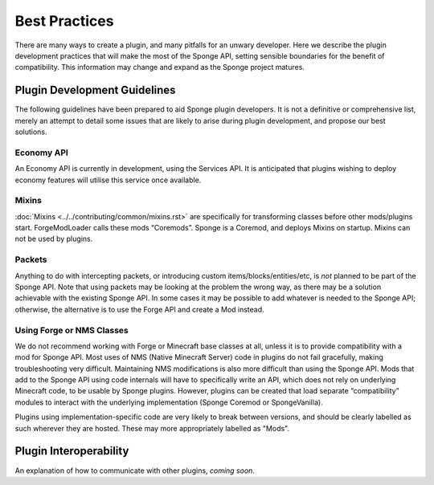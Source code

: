 ==============
Best Practices
==============

There are many ways to create a plugin, and many pitfalls for an unwary developer. Here we describe the plugin development practices that will make the most of the Sponge API, setting sensible boundaries for the benefit of compatibility. This information may change and expand as the Sponge project matures.


Plugin Development Guidelines
=============================

The following guidelines have been prepared to aid Sponge plugin developers. It is not a definitive or comprehensive list, merely an attempt to detail some issues that are likely to arise during plugin development, and propose our best solutions.


Economy API
~~~~~~~~~~~

An Economy API is currently in development, using the Services API. It is anticipated that plugins wishing to deploy economy features will utilise this service once available.


Mixins
~~~~~~

:doc:`Mixins <../../contributing/common/mixins.rst>` are specifically for transforming classes before other mods/plugins start. ForgeModLoader calls these mods “Coremods”. Sponge is a Coremod, and deploys Mixins on startup. Mixins can not be used by plugins.



Packets
~~~~~~~

Anything to do with intercepting packets, or introducing custom items/blocks/entities/etc, is *not* planned to be part of the Sponge API. Note that using packets may be looking at the problem the wrong way, as there may be a solution achievable with the existing Sponge API. In some cases it may be possible to add whatever is needed to the Sponge API; otherwise, the alternative is to use the Forge API and create a Mod instead. 


Using Forge or NMS Classes
~~~~~~~~~~~~~~~~~~~~~~~~~~

We do not recommend working with Forge or Minecraft base classes at all, unless it is to provide compatibility with a mod for Sponge API. Most uses of NMS (Native Minecraft Server) code in plugins do not fail gracefully, making troubleshooting very difficult. Maintaining NMS modifications is also more difficult than using the Sponge API.
Mods that add to the Sponge API using code internals will have to specifically write an API, which does not rely on underlying Minecraft code, to be usable by Sponge plugins.
However, plugins can be created that load separate “compatibility” modules to interact with the underlying
implementation (Sponge Coremod or SpongeVanilla).

Plugins using implementation-specific code are very likely to break between versions, and should be clearly labelled as such wherever they are hosted. These may more appropriately labelled as "Mods".


Plugin Interoperability
=======================

An explanation of how to communicate with other plugins, *coming soon*.
